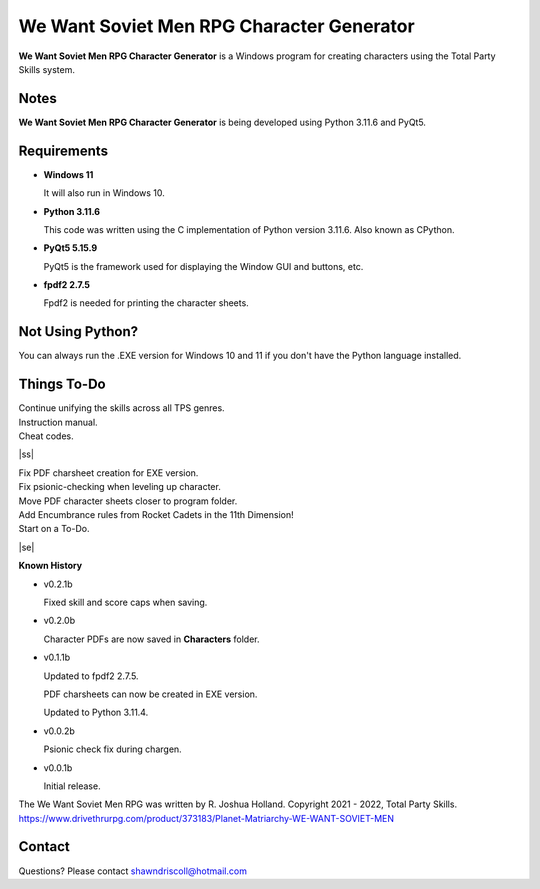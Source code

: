 **We Want Soviet Men RPG Character Generator**
==============================================

.. figure:: images/wwsm.png


**We Want Soviet Men RPG Character Generator** is a Windows program for creating characters using the Total Party Skills system.


Notes
-----

**We Want Soviet Men RPG Character Generator** is being developed using Python 3.11.6 and PyQt5.

.. figure:: images/wwsm_chargen.png


Requirements
------------

* **Windows 11**

  It will also run in Windows 10.

* **Python 3.11.6**

  This code was written using the C implementation of Python
  version 3.11.6. Also known as CPython.

* **PyQt5 5.15.9**

  PyQt5 is the framework used for displaying the Window GUI and buttons, etc.

* **fpdf2 2.7.5**

  Fpdf2 is needed for printing the character sheets.



Not Using Python?
-----------------

You can always run the .EXE version for Windows 10 and 11 if you don't have the Python language installed.

.. |ss| raw:: html

    <strike>

.. |se| raw:: html

    </strike>

Things To-Do
------------

| Continue unifying the skills across all TPS genres.
| Instruction manual.
| Cheat codes.
|ss|

| Fix PDF charsheet creation for EXE version.
| Fix psionic-checking when leveling up character.
| Move PDF character sheets closer to program folder.
| Add Encumbrance rules from Rocket Cadets in the 11th Dimension!
| Start on a To-Do.

|se|

**Known History**

* v0.2.1b

  Fixed skill and score caps when saving.

* v0.2.0b

  Character PDFs are now saved in **Characters** folder.

* v0.1.1b

  Updated to fpdf2 2.7.5.

  PDF charsheets can now be created in EXE version.

  Updated to Python 3.11.4.

* v0.0.2b

  Psionic check fix during chargen.

* v0.0.1b

  Initial release.


The We Want Soviet Men RPG was written by R. Joshua Holland.
Copyright 2021 - 2022, Total Party Skills.
https://www.drivethrurpg.com/product/373183/Planet-Matriarchy-WE-WANT-SOVIET-MEN


Contact
-------
Questions? Please contact shawndriscoll@hotmail.com
